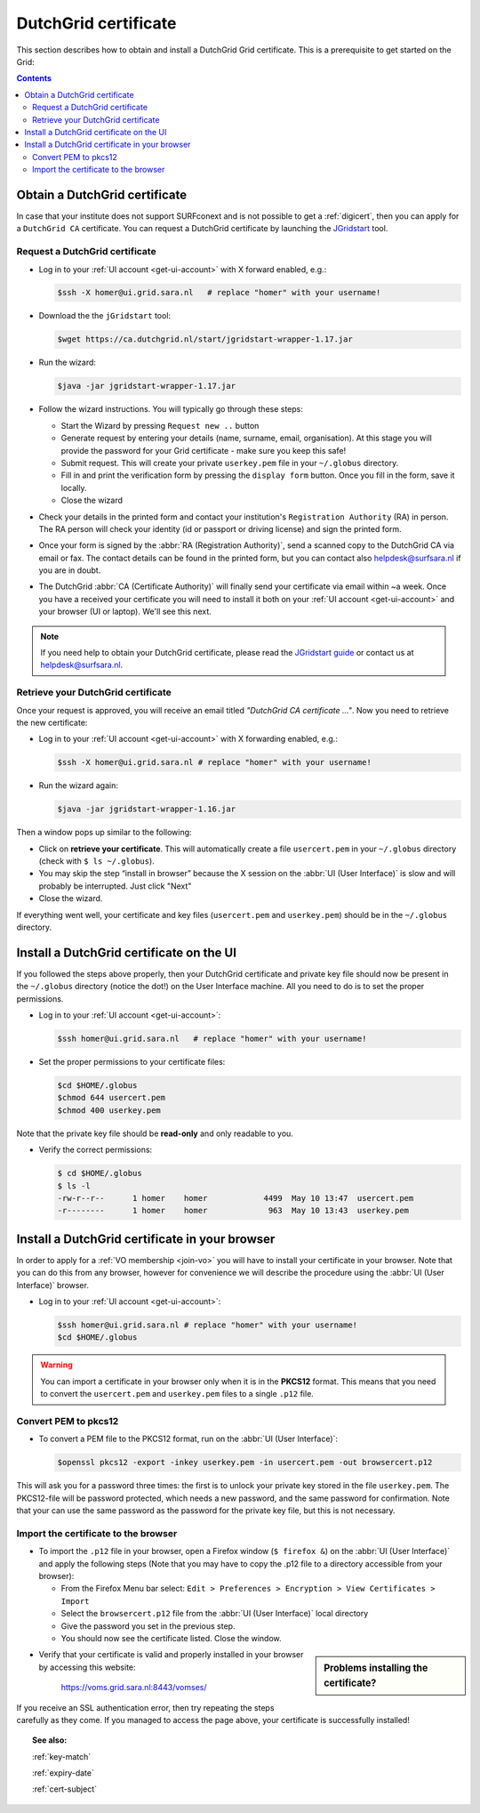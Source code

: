 
.. _dutchgrid:

*********************
DutchGrid certificate
*********************

This section describes how to obtain and install a DutchGrid Grid certificate. This is a prerequisite to get started on the Grid:

.. contents:: 
    :depth: 4


.. _obtain-dutchgrid:

==============================	
Obtain a DutchGrid certificate
==============================

In case that your institute does not support SURFconext and is not possible to get a :ref:`digicert`, then you can apply for a ``DutchGrid CA`` certificate. You can request a DutchGrid certificate by launching the `JGridstart`_ tool.

Request a DutchGrid certificate
===============================

* Log in to your :ref:`UI account <get-ui-account>` with X forward enabled, e.g.: 

  .. code-block:: console

     $ssh -X homer@ui.grid.sara.nl   # replace "homer" with your username!

* Download the the ``jGridstart`` tool:

  .. code-block:: console

     $wget https://ca.dutchgrid.nl/start/jgridstart-wrapper-1.17.jar

* Run the wizard:

  .. code-block:: console

     $java -jar jgridstart-wrapper-1.17.jar

* Follow the wizard instructions. You will typically go through these steps:

  * Start the Wizard by pressing ``Request new ..`` button
  * Generate request by entering your details (name, surname, email, organisation). At this stage you will provide the password for your Grid certificate - make sure you keep this safe!
  * Submit request. This will create your private ``userkey.pem`` file in your ``~/.globus`` directory.
  * Fill in and print the verification form by pressing the ``display form`` button. Once you fill in the form, save it locally.
  * Close the wizard   
  
* Check your details in the printed form and contact your institution's ``Registration Authority`` (RA) in person. The RA person will check your identity (id or passport or driving license) and sign the printed form.

* Once your form is signed by the :abbr:`RA (Registration Authority)`, send a scanned copy to the DutchGrid CA via email or fax. The contact details can be found in the printed form, but you can contact also helpdesk@surfsara.nl if you are in doubt.  

* The DutchGrid :abbr:`CA (Certificate Authority)` will finally send your certificate via email within ~a week. Once you have a received your certificate you will need to install it both on your :ref:`UI account <get-ui-account>` and your browser (UI or laptop). We'll see this next.

.. note::  If you need help to obtain your DutchGrid certificate, please read the `JGridstart guide`_  or contact us at helpdesk@surfsara.nl. 


.. _retrieve-dutchgrid:
  
Retrieve your DutchGrid certificate
===================================

Once your request is approved, you will receive an email titled *"DutchGrid CA certificate ..."*. Now you need to retrieve the new certificate:

* Log in to your :ref:`UI account <get-ui-account>` with X forwarding enabled, e.g.: 

  .. code-block:: console

     $ssh -X homer@ui.grid.sara.nl # replace "homer" with your username!   


* Run the wizard again: 

  .. code-block:: console

     $java -jar jgridstart-wrapper-1.16.jar

Then a window pops up similar to the following:

.. image:: /Images/dutchgrid_retrieve_cert.png
	:align: center

* Click on **retrieve your certificate**. This will automatically create a file ``usercert.pem`` in your ``~/.globus`` directory (check with ``$ ls ~/.globus``).

* You may skip the step “install in browser” because the X session on the :abbr:`UI (User Interface)` is slow and will probably be interrupted. Just click "Next"

* Close the wizard.

If everything went well, your certificate and key files (``usercert.pem`` and ``userkey.pem``) should be in the ``~/.globus`` directory. 


.. _dutchgrid_ui_install:

=========================================
Install a DutchGrid certificate on the UI
=========================================

If you followed the steps above properly, then your DutchGrid certificate and private key file should now be present in the ``~/.globus`` directory (notice the dot!) on the User Interface machine. All you need to do is to set the proper permissions.

* Log in to your :ref:`UI account <get-ui-account>`: 

  .. code-block:: console

     $ssh homer@ui.grid.sara.nl   # replace "homer" with your username!  

* Set the proper permissions to your certificate files:

  .. code-block:: console

     $cd $HOME/.globus
     $chmod 644 usercert.pem
     $chmod 400 userkey.pem

Note that the private key file should be **read-only** and only readable to you. 

* Verify the correct permissions:

  .. code-block:: console

     $ cd $HOME/.globus
     $ ls -l
     -rw-r--r--      1 homer    homer            4499  May 10 13:47  usercert.pem
     -r--------      1 homer    homer             963  May 10 13:43  userkey.pem
 	

.. _dutchgrid_browser_install:

===============================================
Install a DutchGrid certificate in your browser
===============================================

In order to apply for a :ref:`VO membership <join-vo>` you will have to install your certificate in your browser. Note that you can do this from any browser, however for convenience we will describe the procedure using the :abbr:`UI (User Interface)` browser.

* Log in to your :ref:`UI account <get-ui-account>`: 

  .. code-block:: console

     $ssh homer@ui.grid.sara.nl # replace "homer" with your username!  
     $cd $HOME/.globus

.. warning:: You can import a certificate in your browser only when it is in the **PKCS12** format. This means that you need to convert the ``usercert.pem`` and ``userkey.pem`` files to a single  ``.p12`` file. 	


Convert PEM to pkcs12
=====================

* To convert a PEM file to the PKCS12 format, run on the :abbr:`UI (User Interface)`:

  .. code-block:: console

     $openssl pkcs12 -export -inkey userkey.pem -in usercert.pem -out browsercert.p12

This will ask you for a password three times: the first is to unlock your private key stored in the file ``userkey.pem``. The PKCS12-file will be password protected, which needs a new password, and the same password for confirmation. Note that your can use the same password as the password for the private key file, but this is not necessary.


Import the certificate to the browser
=====================================

* To import the ``.p12`` file in your browser, open a Firefox window (``$ firefox &``) on the :abbr:`UI (User Interface)` and apply the following steps (Note that you may have to copy the .p12 file to a directory accessible from your browser):

  * From the Firefox Menu bar select: ``Edit > Preferences > Encryption > View Certificates > Import``
  * Select the ``browsercert.p12`` file from the :abbr:`UI (User Interface)` local directory
  * Give the password you set in the previous step.
  * You should now see the certificate listed. Close the window.
	
.. sidebar:: Problems installing the certificate?

		.. seealso:: Need more details for installing your certificate on the :abbr:`UI (User Interface)` or browser? Check out our mooc video :ref:`mooc-ui`.

* Verify that your certificate is valid and properly installed in your browser by accessing this website: 

	https://voms.grid.sara.nl:8443/vomses/

If you receive an SSL authentication error, then try repeating the steps carefully as they come. If you managed to access the page above, your certificate is successfully installed!
	
.. topic:: See also:
	
    :ref:`key-match`	

    :ref:`expiry-date` 	

    :ref:`cert-subject`


.. Links:

.. _`JGridstart`: http://ca.dutchgrid.nl
.. _`JGridstart guide`: http://wiki.nikhef.nl/grid/JGridstart/Help/Request_new_certificate


